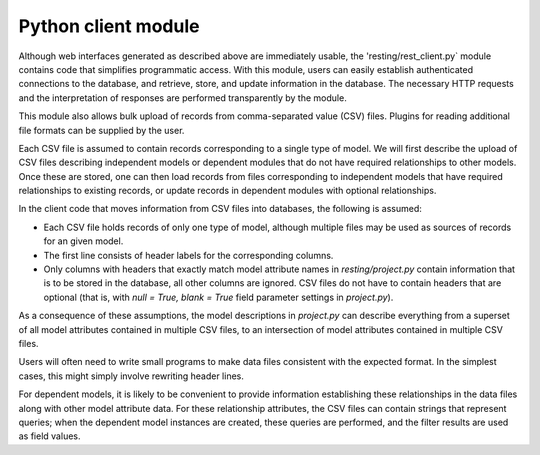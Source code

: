 Python client module
====================

Although web interfaces generated as described above are immediately usable, the 'resting/rest_client.py` module contains code that simplifies programmatic access. With this module, users can easily establish authenticated connections to the database, and retrieve, store, and update information in the database. The necessary HTTP requests and the interpretation of responses are performed transparently by the module.

This module also allows bulk upload of records from comma-separated value (CSV) files. Plugins for reading additional file formats can be supplied by the user.

Each CSV file is assumed to contain records corresponding to a single type of model. We will first describe the upload of CSV files describing independent models or dependent modules that do not have required relationships to other models. Once these are stored, one can then load records from files corresponding to independent models that have required relationships to existing records, or update records in dependent modules with optional relationships.

In the client code that moves information from CSV files into databases, the following is assumed:

- Each CSV file holds records of only one type of model, although multiple files may be used as sources of records for an given model.
- The first line consists of header labels for the corresponding columns.
- Only columns with headers that exactly match model attribute names in `resting/project.py` contain information that is to be stored in the database, all other columns are ignored. CSV files do not have to contain headers that are optional (that is, with `null = True, blank = True` field parameter settings in `project.py`).

As a consequence of these assumptions, the model descriptions in `project.py` can describe everything from a superset of all model attributes contained in multiple CSV files, to an intersection of model attributes contained in multiple CSV files.

Users will often need to write small programs to make data files consistent with the expected format. In the simplest cases, this might simply involve rewriting header lines.

.. Example programs used in the ACTS project can be found in the `acts` directory of the repository. These programs change header names and add columns describing image thumbnail locations, and also find maximum field lengths to inform the model field definitions. The `generate_Source_description.py` program creates a dictionary containing all available attributes and places it in `project_Source.py`, which one can complete to describe the `Source` model.

.. With these modifications and the specification of model descriptions, users can choose to store records drawn from multiple files that contain anything from a common subset of the attributes contained all files to a superset of attributes found in all files. 

For dependent models, it is likely to be convenient to provide information establishing these relationships in the data files along with other model attribute data. For these relationship attributes, the CSV files can contain strings that represent queries; when the dependent model instances are created, these queries are performed, and the filter results are used as field values.

